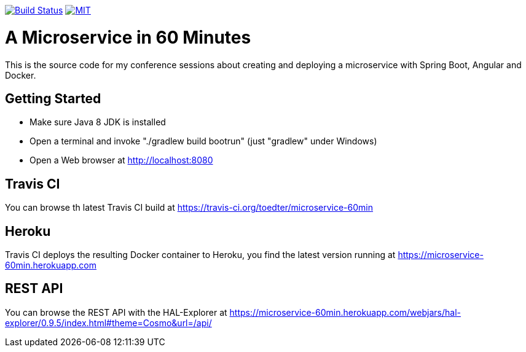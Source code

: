 image:https://travis-ci.org/toedter/microservice-60min.svg?branch=master[Build Status, link="https://travis-ci.org/toedter/microservice-60min"]
image:http://img.shields.io/badge/license-MIT-blue.svg["MIT", link="http://toedter.mit-license.org"]


# A Microservice in 60 Minutes

This is the source code for my conference sessions about creating and deploying
a microservice with Spring Boot, Angular and Docker.

## Getting Started

* Make sure Java 8 JDK is installed
* Open a terminal and invoke "./gradlew build bootrun" (just "gradlew" under Windows)
* Open a Web browser at http://localhost:8080

## Travis CI
You can browse th latest Travis CI build at https://travis-ci.org/toedter/microservice-60min

## Heroku

Travis CI deploys the resulting Docker container to Heroku,
you find the latest version running at
https://microservice-60min.herokuapp.com

## REST API
You can browse the REST API with the HAL-Explorer at
https://microservice-60min.herokuapp.com/webjars/hal-explorer/0.9.5/index.html#theme=Cosmo&url=/api/


